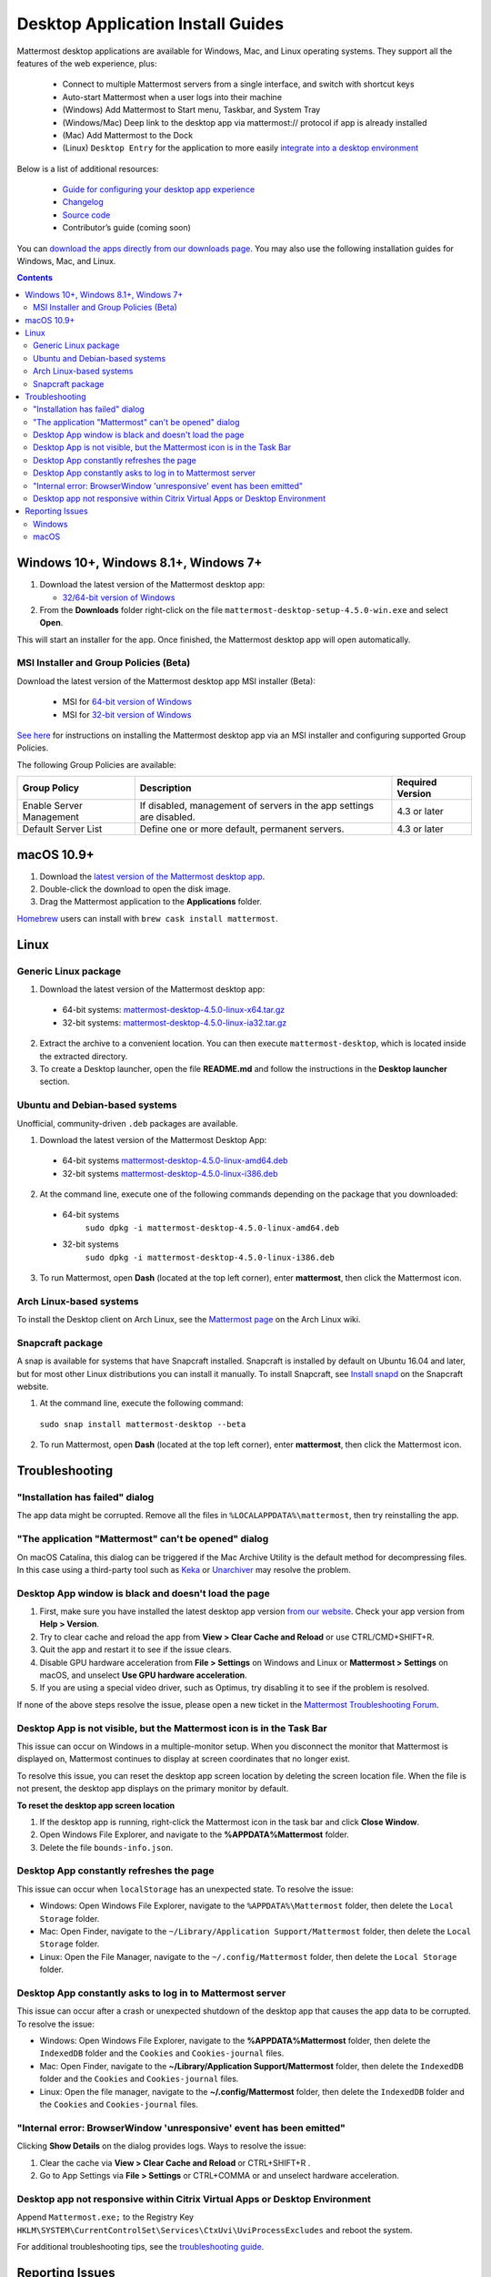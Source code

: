 
Desktop Application Install Guides
===================================

Mattermost desktop applications are available for Windows, Mac, and Linux operating systems. They support all the features of the web experience, plus:

 - Connect to multiple Mattermost servers from a single interface, and switch with shortcut keys
 - Auto-start Mattermost when a user logs into their machine
 - (Windows) Add Mattermost to Start menu, Taskbar, and System Tray
 - (Windows/Mac) Deep link to the desktop app via mattermost:// protocol if app is already installed
 - (Mac) Add Mattermost to the Dock
 - (Linux) ``Desktop Entry`` for the application to more easily `integrate into a desktop environment <https://wiki.archlinux.org/index.php/Desktop_entries>`__

Below is a list of additional resources:

 - `Guide for configuring your desktop app experience <https://docs.mattermost.com/help/apps/desktop-guide.html>`__
 - `Changelog <https://docs.mattermost.com/help/apps/desktop-changelog.html>`__
 - `Source code <https://github.com/mattermost/desktop>`__
 - Contributor’s guide (coming soon)

You can `download the apps directly from our downloads page <https://about.mattermost.com/downloads/>`__. You may also use the following installation guides for Windows, Mac, and Linux.

.. contents::
    :backlinks: top

Windows 10+, Windows 8.1+, Windows 7+
--------------------------------------

1. Download the latest version of the Mattermost desktop app:

   - `32/64-bit version of Windows <https://releases.mattermost.com/desktop/4.5.0/mattermost-desktop-setup-4.5.0-win.exe>`__

2. From the **\Downloads** folder right-click on the file ``mattermost-desktop-setup-4.5.0-win.exe`` and select **Open**.

This will start an installer for the app. Once finished, the Mattermost desktop app will open automatically.

MSI Installer and Group Policies (Beta)
~~~~~~~~~~~~~~~~~~~~~~~~~~~~~~~~~~~~~~~~~~~~~~~~~~~

Download the latest version of the Mattermost desktop app MSI installer (Beta):

   - MSI for `64-bit version of Windows <https://releases.mattermost.com/desktop/4.5.0/mattermost-desktop-4.5.0-x64.msi>`__
   - MSI for `32-bit version of Windows <https://releases.mattermost.com/desktop/4.5.0/mattermost-desktop-4.5.0-x86.msi>`__

`See here <https://docs.mattermost.com/install/desktop-msi-gpo.html>`__ for instructions on installing the Mattermost desktop app via an MSI installer and configuring supported Group Policies.

The following Group Policies are available:

+----------------------------+-----------------------------------------------------------------------------+----------------------+
| Group Policy               | Description                                                                 | Required Version     |
+============================+=============================================================================+======================+
| Enable Server Management   | If disabled, management of servers in the app settings are disabled.        | 4.3 or later         |
+----------------------------+-----------------------------------------------------------------------------+----------------------+
| Default Server List        | Define one or more default, permanent servers.                              | 4.3 or later         |
+----------------------------+-----------------------------------------------------------------------------+----------------------+

macOS 10.9+
--------------------------------------------------

1. Download the `latest version of the Mattermost desktop app <https://releases.mattermost.com/desktop/4.5.0/mattermost-desktop-4.5.0-mac.dmg>`__.

2. Double-click the download to open the disk image.

3. Drag the Mattermost application to the **Applications** folder.

`Homebrew <https://brew.sh>`__ users can install with ``brew cask install mattermost``.

Linux
--------------------------------------------------

Generic Linux package
~~~~~~~~~~~~~~~~~~~~~

1. Download the latest version of the Mattermost desktop app:

 - 64-bit systems: `mattermost-desktop-4.5.0-linux-x64.tar.gz <https://releases.mattermost.com/desktop/4.5.0/mattermost-desktop-4.5.0-linux-x64.tar.gz>`__
 - 32-bit systems: `mattermost-desktop-4.5.0-linux-ia32.tar.gz <https://releases.mattermost.com/desktop/4.5.0/mattermost-desktop-4.5.0-linux-ia32.tar.gz>`__

2. Extract the archive to a convenient location. You can then execute ``mattermost-desktop``, which is located inside the extracted directory.

3. To create a Desktop launcher, open the file **README.md** and follow the instructions in the **Desktop launcher** section.

Ubuntu and Debian-based systems
~~~~~~~~~~~~~~~~~~~~~~~~~~~~~~~

Unofficial, community-driven ``.deb`` packages are available.

1. Download the latest version of the Mattermost Desktop App:

 - 64-bit systems
   `mattermost-desktop-4.5.0-linux-amd64.deb <https://releases.mattermost.com/desktop/4.5.0/mattermost-desktop-4.5.0-linux-amd64.deb>`__
 - 32-bit systems
   `mattermost-desktop-4.5.0-linux-i386.deb <https://releases.mattermost.com/desktop/4.5.0/mattermost-desktop-4.5.0-linux-i386.deb>`__

2. At the command line, execute one of the following commands depending on the package that you downloaded:

 - 64-bit systems
    ``sudo dpkg -i mattermost-desktop-4.5.0-linux-amd64.deb``
 - 32-bit systems
    ``sudo dpkg -i mattermost-desktop-4.5.0-linux-i386.deb``

3. To run Mattermost, open **Dash** (located at the top left corner), enter **mattermost**, then click the Mattermost icon.

Arch Linux-based systems
~~~~~~~~~~~~~~~~~~~~~~~~

To install the Desktop client on Arch Linux, see the `Mattermost page <https://wiki.archlinux.org/index.php/Mattermost>`__ on the Arch Linux wiki.

Snapcraft package
~~~~~~~~~~~~~~~~~

A snap is available for systems that have Snapcraft installed. Snapcraft is installed by default on Ubuntu 16.04 and later, but for most other Linux distributions you can install it manually. To install Snapcraft, see `Install snapd <https://snapcraft.io/docs/core/install>`__ on the Snapcraft website.

1. At the command line, execute the following command:

  ``sudo snap install mattermost-desktop --beta``

2. To run Mattermost, open **Dash** (located at the top left corner), enter **mattermost**, then click the Mattermost icon.

Troubleshooting
-----------------

"Installation has failed" dialog
~~~~~~~~~~~~~~~~~~~~~~~~~~~~~~~~~~~~~~~~~~~~~~~~~~~~~~~~~~~~~~~~~~~~

The app data might be corrupted. Remove all the files in ``%LOCALAPPDATA%\mattermost``, then try reinstalling the app.
    
"The application "Mattermost" can't be opened" dialog
~~~~~~~~~~~~~~~~~~~~~~~~~~~~~~~~~~~~~~~~~~~~~~~~~~~~~~~

On macOS Catalina, this dialog can be triggered if the Mac Archive Utility is the default method for decompressing files. In this case using a third-party tool such as `Keka <https://www.keka.io>`_ or `Unarchiver <https://macpaw.com/the-unarchiver>`_ may resolve the problem.

Desktop App window is black and doesn't load the page
~~~~~~~~~~~~~~~~~~~~~~~~~~~~~~~~~~~~~~~~~~~~~~~~~~~~~~~

1. First, make sure you have installed the latest desktop app version `from our website <https://about.mattermost.com/download/#mattermostApps>`__. Check your app version from **Help > Version**.
2. Try to clear cache and reload the app from **View > Clear Cache and Reload** or use CTRL/CMD+SHIFT+R.
3. Quit the app and restart it to see if the issue clears.
4. Disable GPU hardware acceleration from **File > Settings** on Windows and Linux or **Mattermost > Settings** on macOS, and unselect **Use GPU hardware acceleration**.
5. If you are using a special video driver, such as Optimus, try disabling it to see if the problem is resolved.

If none of the above steps resolve the issue, please open a new ticket in the `Mattermost Troubleshooting Forum <https://forum.mattermost.org/t/how-to-use-the-troubleshooting-forum/150>`__.

Desktop App is not visible, but the Mattermost icon is in the Task Bar
~~~~~~~~~~~~~~~~~~~~~~~~~~~~~~~~~~~~~~~~~~~~~~~~~~~~~~~~~~~~~~~~~~~~~~~~~~~~~~~~~

This issue can occur on Windows in a multiple-monitor setup. When you disconnect the monitor that Mattermost is displayed on, Mattermost continues to display at screen coordinates that no longer exist.

To resolve this issue, you can reset the desktop app screen location by deleting the screen location file. When the file is not present, the desktop app displays on the primary monitor by default.

**To reset the desktop app screen location**

1. If the desktop app is running, right-click the Mattermost icon in the task bar and click **Close Window**.
2. Open Windows File Explorer, and navigate to the **%APPDATA%\Mattermost** folder.
3. Delete the file ``bounds-info.json``.

Desktop App constantly refreshes the page
~~~~~~~~~~~~~~~~~~~~~~~~~~~~~~~~~~~~~~~~~~~~~~~~~~~~~~~~~~~~~~~~~~~~
This issue can occur when ``localStorage`` has an unexpected state. To resolve the issue:

- Windows: Open Windows File Explorer, navigate to the ``%APPDATA%\Mattermost`` folder, then delete the ``Local Storage`` folder.
- Mac: Open Finder, navigate to the ``~/Library/Application Support/Mattermost`` folder, then delete the ``Local Storage`` folder.
- Linux: Open the File Manager, navigate to the ``~/.config/Mattermost`` folder, then delete the ``Local Storage`` folder.
      
Desktop App constantly asks to log in to Mattermost server
~~~~~~~~~~~~~~~~~~~~~~~~~~~~~~~~~~~~~~~~~~~~~~~~~~~~~~~~~~~~~~~~~~~~

This issue can occur after a crash or unexpected shutdown of the desktop app that causes the app data to be corrupted. To resolve the issue:

- Windows: Open Windows File Explorer, navigate to the **%APPDATA%\Mattermost** folder, then delete the ``IndexedDB`` folder and the ``Cookies`` and ``Cookies-journal`` files.
- Mac: Open Finder, navigate to the **~/Library/Application Support/Mattermost** folder, then delete the ``IndexedDB`` folder and the ``Cookies`` and ``Cookies-journal`` files.
- Linux: Open the file manager, navigate to the **~/.config/Mattermost** folder, then delete the ``IndexedDB`` folder and the ``Cookies`` and ``Cookies-journal`` files.

"Internal error: BrowserWindow 'unresponsive' event has been emitted"
~~~~~~~~~~~~~~~~~~~~~~~~~~~~~~~~~~~~~~~~~~~~~~~~~~~~~~~~~~~~~~~~~~~~

Clicking **Show Details** on the dialog provides logs. Ways to resolve the issue:

1. Clear the cache via **View > Clear Cache and Reload** or CTRL+SHIFT+R .
2. Go to App Settings via **File > Settings** or CTRL+COMMA or and unselect hardware acceleration.
  
Desktop app not responsive within Citrix Virtual Apps or Desktop Environment
~~~~~~~~~~~~~~~~~~~~~~~~~~~~~~~~~~~~~~~~~~~~~~~~~~~~~~~~~~~~~~~~~~~~~~~~~~~~

Append ``Mattermost.exe;`` to the Registry Key ``HKLM\SYSTEM\CurrentControlSet\Services\CtxUvi\UviProcessExcludes`` and reboot the system.

For additional troubleshooting tips, see the `troubleshooting guide <https://www.mattermost.org/troubleshoot/>`__.

Reporting Issues
--------------------------------------------------

When reporting bugs found in the Mattermost desktop app, it is helpful to include the contents of the Developer Tools Console along with `the information on this page <https://docs.mattermost.com/process/support.html#general-questions-for-any-issues>`__. To access the Developer Tools Console, follow these instructions:

1. In the menu bar, go to **View > Toggle Developer Tools**.
2. Select the **Console** tab.
3. Right-click the log window and select **Save As**.
4. Save the file and then send it along with a description of your issue.
5. Go to **View > Toggle Developer Tools** to disable the Developer Tools.

You can open an additional set of developer tools for each server you have added to the desktop app. The tools can be opened by pasting this command in the Developer Tools Console you opened with the steps described above: 

``document.getElementsByTagName("webview")[0].openDevTools();`` 

Note that if you have more than one server added to the desktop client, you need to change the 0 to the number corresponding to the server you want to open in the Developer Tools Console, starting with 0 from the left.

Windows
~~~~~~~

.. raw:: html

  <iframe width="560" height="315" src="https://www.youtube.com/embed/jnutU-g2QA8" frameborder="0" allow="autoplay; encrypted-media" allowfullscreen></iframe>

macOS
~~~~~

.. raw:: html

  <iframe width="560" height="315" src="https://www.youtube.com/embed/avKDRodDS3s" frameborder="0" allow="autoplay; encrypted-media" allowfullscreen></iframe>

To submit an improvement or correction to this documentation, click  **Edit** at the top of this page.
